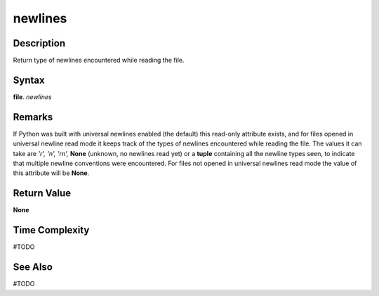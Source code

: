 ========
newlines
========

Description
===========
Return type of newlines encountered while reading the file.

Syntax
======
**file**. *newlines*

Remarks
=======
If Python was built with universal newlines enabled (the default) this read-only attribute exists, and for files opened in universal newline read mode it keeps track of the types of newlines encountered while reading the file. The values it can take are *'\r', '\n', '\r\n',* **None** (unknown, no newlines read yet) or a **tuple** containing all the newline types seen, to indicate that multiple newline conventions were encountered. For files not opened in universal newlines read mode the value of this attribute will be **None**. 

Return Value
============
**None**

Time Complexity
===============
#TODO

See Also
========
#TODO
